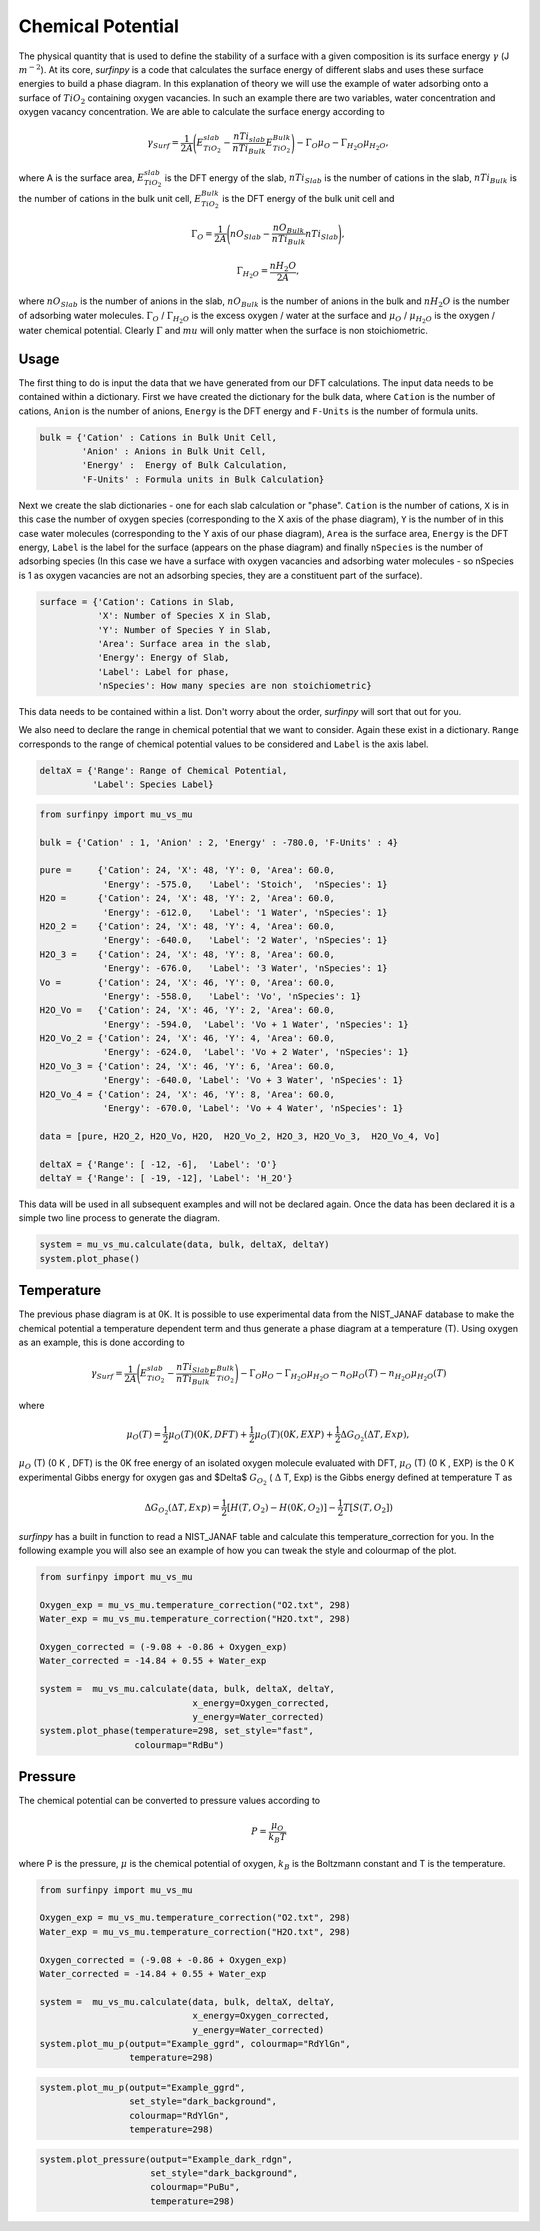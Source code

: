 Chemical Potential
==================

The physical quantity that is used to define the stability of a surface with a given composition is its surface energy :math:`\gamma` (J :math:`m^{-2}`).
At its core, `surfinpy` is a code that calculates the surface energy of different slabs and uses these surface energies to build a phase diagram.
In this explanation of theory we will use the example of water adsorbing onto a surface of :math:`TiO_2` containing oxygen vacancies.
In such an example there are two variables, water concentration and oxygen vacancy concentration. We are able to calculate the surface energy according to

.. math::
    \gamma_{Surf} = \frac{1}{2A} \Bigg( E_{TiO_2}^{slab} - \frac{nTi_{slab}}{nTi_{Bulk}} E_{TiO_2}^{Bulk} \Bigg) - \Gamma_O \mu_O - \Gamma_{H_2O} \mu_{H_2O} ,

where A is the surface area, :math:`E_{TiO_2}^{slab}` is the DFT energy of the slab, :math:`nTi_{Slab}` is the number of cations in the slab,
:math:`nTi_{Bulk}` is the number of cations in the bulk unit cell, :math:`E_{TiO_2}^{Bulk}` is the DFT energy of the bulk unit cell and

.. math::
    \Gamma_O = \frac{1}{2A} \Bigg( nO_{Slab} - \frac{nO_{Bulk}}{nTi_{Bulk}}nTi_{Slab}  \Bigg) ,

.. math::
    \Gamma_{H_2O} = \frac{nH_2O}{2A} ,

where :math:`nO_{Slab}` is the number of anions in the slab, :math:`nO_{Bulk}` is the number of anions in the bulk and :math:`nH_2O` is the number of adsorbing water molecules.
:math:`\Gamma_O` / :math:`\Gamma_{H_2O}` is the excess oxygen / water at the surface and :math:`\mu_O` / :math:`\mu_{H_2O}` is the oxygen / water chemical potential.
Clearly :math:`\Gamma` and :math:`mu` will only matter when the surface is non stoichiometric.

Usage
~~~~~

The first thing to do is input the data that we have generated from our DFT calculations.
The input data needs to be contained within a dictionary.
First we have created the dictionary for the bulk data, where ``Cation`` is the number of cations, ``Anion`` is the number of anions,
``Energy`` is the DFT energy and ``F-Units`` is the number of formula units.

.. code-block:: python

    bulk = {'Cation' : Cations in Bulk Unit Cell,
            'Anion' : Anions in Bulk Unit Cell,
            'Energy' :  Energy of Bulk Calculation,
            'F-Units' : Formula units in Bulk Calculation}

Next we create the slab dictionaries - one for each slab calculation or "phase". ``Cation`` is the number of cations,
``X`` is in this case the number of oxygen species (corresponding to the X axis of the phase diagram),
``Y`` is the number of in this case water molecules (corresponding to the Y axis of our phase diagram),
``Area`` is the surface area, ``Energy`` is the DFT energy, ``Label`` is the label for the surface (appears on the phase diagram) and
finally ``nSpecies`` is the number of adsorbing species (In this case we have a surface with oxygen vacancies and adsorbing water molecules -
so nSpecies is 1 as oxygen vacancies are not an adsorbing species, they are a constituent part of the surface).

.. code-block:: python

    surface = {'Cation': Cations in Slab,
               'X': Number of Species X in Slab,
               'Y': Number of Species Y in Slab,
               'Area': Surface area in the slab,
               'Energy': Energy of Slab,
               'Label': Label for phase,
               'nSpecies': How many species are non stoichiometric}


This data needs to be contained within a list. Don't worry about the order, `surfinpy` will sort that out for you.

We also need to declare the range in chemical potential that we want to consider.
Again these exist in a dictionary. ``Range`` corresponds to the range of chemical potential values to be considered and ``Label`` is the axis label.

.. code-block:: python

    deltaX = {'Range': Range of Chemical Potential,
              'Label': Species Label}


.. code-block:: python

    from surfinpy import mu_vs_mu

    bulk = {'Cation' : 1, 'Anion' : 2, 'Energy' : -780.0, 'F-Units' : 4}

    pure =     {'Cation': 24, 'X': 48, 'Y': 0, 'Area': 60.0,
                'Energy': -575.0,   'Label': 'Stoich',  'nSpecies': 1}
    H2O =      {'Cation': 24, 'X': 48, 'Y': 2, 'Area': 60.0,
                'Energy': -612.0,   'Label': '1 Water', 'nSpecies': 1}
    H2O_2 =    {'Cation': 24, 'X': 48, 'Y': 4, 'Area': 60.0,
                'Energy': -640.0,   'Label': '2 Water', 'nSpecies': 1}
    H2O_3 =    {'Cation': 24, 'X': 48, 'Y': 8, 'Area': 60.0,
                'Energy': -676.0,   'Label': '3 Water', 'nSpecies': 1}
    Vo =       {'Cation': 24, 'X': 46, 'Y': 0, 'Area': 60.0,
                'Energy': -558.0,   'Label': 'Vo', 'nSpecies': 1}
    H2O_Vo =   {'Cation': 24, 'X': 46, 'Y': 2, 'Area': 60.0,
                'Energy': -594.0,  'Label': 'Vo + 1 Water', 'nSpecies': 1}
    H2O_Vo_2 = {'Cation': 24, 'X': 46, 'Y': 4, 'Area': 60.0,
                'Energy': -624.0,  'Label': 'Vo + 2 Water', 'nSpecies': 1}
    H2O_Vo_3 = {'Cation': 24, 'X': 46, 'Y': 6, 'Area': 60.0,
                'Energy': -640.0, 'Label': 'Vo + 3 Water', 'nSpecies': 1}
    H2O_Vo_4 = {'Cation': 24, 'X': 46, 'Y': 8, 'Area': 60.0,
                'Energy': -670.0, 'Label': 'Vo + 4 Water', 'nSpecies': 1}

    data = [pure, H2O_2, H2O_Vo, H2O,  H2O_Vo_2, H2O_3, H2O_Vo_3,  H2O_Vo_4, Vo]

    deltaX = {'Range': [ -12, -6],  'Label': 'O'}
    deltaY = {'Range': [ -19, -12], 'Label': 'H_2O'}

This data will be used in all subsequent examples and will not be declared again. Once the data has been declared it is a simple
two line process to generate the diagram.

.. code-block:: python

    system = mu_vs_mu.calculate(data, bulk, deltaX, deltaY)
    system.plot_phase()

.. image:: Figures/Tutorial_1/First.png
    :height: 300px
    :align: center

Temperature
~~~~~~~~~~~

The previous phase diagram is at 0K. It is possible to use experimental data from the NIST_JANAF database to make the chemical potential a temperature dependent
term and thus generate a phase diagram at a temperature (T). Using oxygen as an example, this is done according to

.. math::
    \gamma_{Surf} = \frac{1}{2A} \Bigg( E_{TiO_2}^{slab} - \frac{nTi_{Slab}}{nTi_{Bulk}} E_{TiO_2}^{Bulk} \Bigg) - \Gamma_O \mu_O - \Gamma_{H_2O} \mu_{H_2O} - n_O \mu_O (T) - n_{H_2O} \mu_{H_2O} (T)

where

.. math::
    \mu_O (T)  = \frac{1}{2} \mu_O (T) (0 K , DFT) +  \frac{1}{2} \mu_O (T) (0 K , EXP) +  \frac{1}{2} \Delta G_{O_2} ( \Delta T, Exp),

:math:`\mu_O` (T) (0 K , DFT) is the 0K free energy of an isolated oxygen molecule evaluated with DFT, :math:`\mu_O` (T) (0 K , EXP) is the 0 K experimental
Gibbs energy for oxygen gas and $\Delta$ :math:`G_{O_2}` ( :math:`\Delta` T, Exp) is the Gibbs energy defined at temperature T as

.. math::
    \Delta G_{O_2} ( \Delta T, Exp)  = \frac{1}{2} [H(T, {O_2}) -  H(0 K, {O_2})] -  \frac{1}{2} T[S(T, {O_2}])

`surfinpy` has a built in function to read a NIST_JANAF table and calculate this temperature_correction for you. In the following example you will also
see an example of how you can tweak the style and colourmap of the plot.

.. code-block:: python

    from surfinpy import mu_vs_mu

    Oxygen_exp = mu_vs_mu.temperature_correction("O2.txt", 298)
    Water_exp = mu_vs_mu.temperature_correction("H2O.txt", 298)

    Oxygen_corrected = (-9.08 + -0.86 + Oxygen_exp)
    Water_corrected = -14.84 + 0.55 + Water_exp

    system =  mu_vs_mu.calculate(data, bulk, deltaX, deltaY,
                                 x_energy=Oxygen_corrected,
                                 y_energy=Water_corrected)
    system.plot_phase(temperature=298, set_style="fast",
                      colourmap="RdBu")

.. image:: Figures/Tutorial_1/Second.png
    :height: 300px
    :align: center


Pressure
~~~~~~~~

The chemical potential can be converted to pressure values according to

.. math::
    P = \frac{\mu_O}{k_B T}

where P is the pressure, :math:`\mu` is the chemical potential of oxygen, :math:`k_B` is the Boltzmann constant and T is the temperature.


.. code-block:: python

    from surfinpy import mu_vs_mu

    Oxygen_exp = mu_vs_mu.temperature_correction("O2.txt", 298)
    Water_exp = mu_vs_mu.temperature_correction("H2O.txt", 298)

    Oxygen_corrected = (-9.08 + -0.86 + Oxygen_exp)
    Water_corrected = -14.84 + 0.55 + Water_exp

    system =  mu_vs_mu.calculate(data, bulk, deltaX, deltaY,
                                 x_energy=Oxygen_corrected,
                                 y_energy=Water_corrected)
    system.plot_mu_p(output="Example_ggrd", colourmap="RdYlGn",
                     temperature=298)

.. image:: Figures/Tutorial_1/Third.png
    :height: 300px
    :align: center

.. code-block:: python

    system.plot_mu_p(output="Example_ggrd",
                     set_style="dark_background",
                     colourmap="RdYlGn",
                     temperature=298)

.. image:: Figures/Tutorial_1/Fourth.png
    :height: 300px
    :align: center

.. code-block:: python

    system.plot_pressure(output="Example_dark_rdgn",
                         set_style="dark_background",
                         colourmap="PuBu",
                         temperature=298)

.. image:: Figures/Tutorial_1/Filth.png
    :height: 300px
    :align: center
